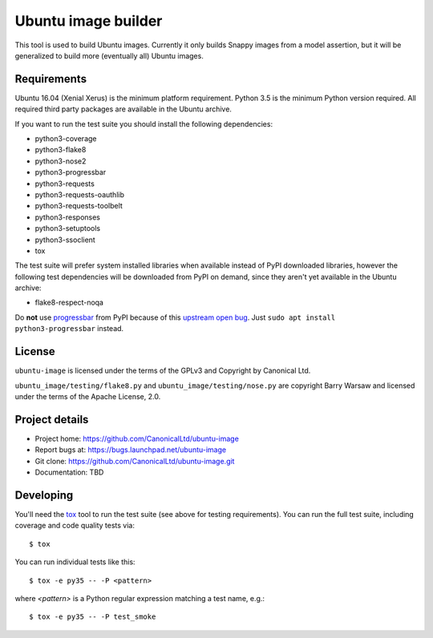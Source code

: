 ======================
 Ubuntu image builder
======================

This tool is used to build Ubuntu images.  Currently it only builds Snappy
images from a model assertion, but it will be generalized to build more
(eventually all) Ubuntu images.


Requirements
============

Ubuntu 16.04 (Xenial Xerus) is the minimum platform requirement.  Python 3.5
is the minimum Python version required.  All required third party packages are
available in the Ubuntu archive.

If you want to run the test suite you should install the following
dependencies:

* python3-coverage
* python3-flake8
* python3-nose2
* python3-progressbar
* python3-requests
* python3-requests-oauthlib
* python3-requests-toolbelt
* python3-responses
* python3-setuptools
* python3-ssoclient
* tox

The test suite will prefer system installed libraries when available instead
of PyPI downloaded libraries, however the following test dependencies will be
downloaded from PyPI on demand, since they aren't yet available in the Ubuntu
archive:

* flake8-respect-noqa

Do **not** use `progressbar <https://pypi.python.org/pypi/progressbar>`__ from
PyPI because of this `upstream open bug`_.  Just ``sudo apt install
python3-progressbar`` instead.


License
=======

``ubuntu-image`` is licensed under the terms of the GPLv3 and Copyright by
Canonical Ltd.

``ubuntu_image/testing/flake8.py`` and ``ubuntu_image/testing/nose.py`` are
copyright Barry Warsaw and licensed under the terms of the Apache License,
2.0.


Project details
===============

* Project home: https://github.com/CanonicalLtd/ubuntu-image
* Report bugs at: https://bugs.launchpad.net/ubuntu-image
* Git clone: https://github.com/CanonicalLtd/ubuntu-image.git
* Documentation: TBD


Developing
==========

You'll need the `tox <https://pypi.python.org/pypi/tox>`__ tool to run the
test suite (see above for testing requirements).  You can run the full test
suite, including coverage and code quality tests via::

    $ tox

You can run individual tests like this::

    $ tox -e py35 -- -P <pattern>

where *<pattern>* is a Python regular expression matching a test name, e.g.::

    $ tox -e py35 -- -P test_smoke


.. _`upstream open bug`: https://github.com/niltonvolpato/python-progressbar/issues/42
